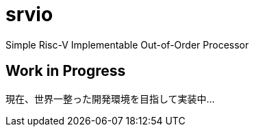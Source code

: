 = srvio
Simple Risc-V Implementable Out-of-Order Processor

== Work in Progress
現在、世界一整った開発環境を目指して実装中...
